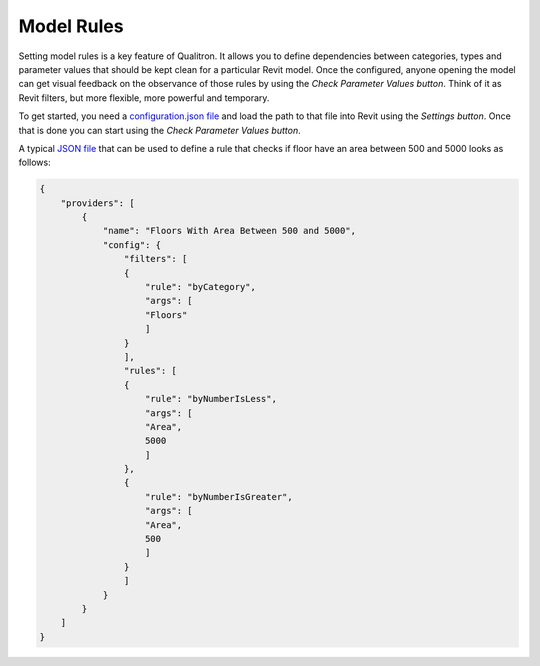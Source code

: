 Model Rules
===========

Setting model rules is a key feature of Qualitron. It allows you to define dependencies between categories, types and parameter values that should be kept clean for a particular Revit model.
Once the configured, anyone opening the model can get visual feedback on the observance of those rules by using the *Check Parameter Values button*.
Think of it as Revit filters, but more flexible, more powerful and temporary.

To get started, you need a `configuration.json file <https://github.com/qualitron/qualitron/blob/master/docs/examples/model-analyzer-config.json>`_ 
and load the path to that file into Revit using the *Settings button*.
Once that is done you can start using the *Check Parameter Values button*.

A typical `JSON file <https://github.com/qualitron/qualitron/blob/master/docs/examples/model-analyzer-config.json>`_ that can be used to define a rule that checks if floor have an area between 500 and 5000 looks as follows:

.. code-block:: json

    {
        "providers": [
            {
                "name": "Floors With Area Between 500 and 5000",
                "config": {
                    "filters": [
                    {
                        "rule": "byCategory",
                        "args": [
                        "Floors"
                        ]
                    }
                    ],
                    "rules": [
                    {
                        "rule": "byNumberIsLess",
                        "args": [
                        "Area",
                        5000
                        ]
                    },
                    {
                        "rule": "byNumberIsGreater",
                        "args": [
                        "Area",
                        500
                        ]
                    }
                    ]
                }
            }
        ]
    }
